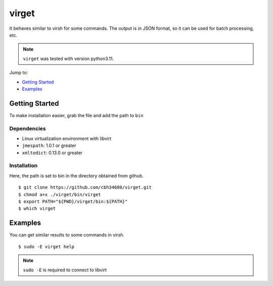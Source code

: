 virget
=======

It behaves similar to virsh for some commands.
The output is in JSON format, so it can be used for batch processing, etc.

.. note::
    ``virget`` was tested with version python3.11.

Jump to:

-  `Getting Started <#getting-started>`__
-  `Examples <#examples>`__

Getting Started
---------------

To make installation easier, grab the file and add the path to ``bin``

Dependencies
~~~~~~~~~~~

- Linux virtualization environment with libvirt
- ``jmespath``: 1.0.1 or greater
- ``xmltodict``: 0.13.0 or greater

Installation
~~~~~~~~~~~

Here, the path is set to bin in the directory obtained from github.

::

    $ git clone https://github.com/cbh34680/virget.git
    $ chmod a+x ./virget/bin/virget
    $ export PATH="${PWD}/virget/bin:${PATH}"
    $ which virget


Examples
---------------

You can get similar results to some commands in virsh.

::

    $ sudo -E virget help

.. note::
    ``sudo -E`` is required to connect to libvirt

